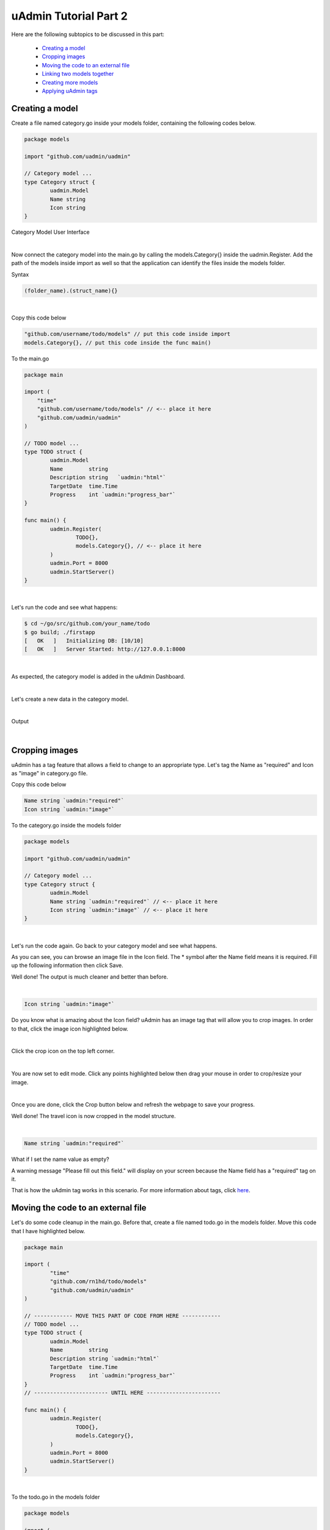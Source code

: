 uAdmin Tutorial Part 2
======================
Here are the following subtopics to be discussed in this part:

    * `Creating a model`_
    * `Cropping images`_
    * `Moving the code to an external file`_
    * `Linking two models together`_
    * `Creating more models`_
    * `Applying uAdmin tags`_

Creating a model
^^^^^^^^^^^^^^^^
Create a file named category.go inside your models folder, containing the following codes below.

.. code-block:: go

    package models

    import "github.com/uadmin/uadmin"

    // Category model ...
    type Category struct {
	    uadmin.Model
	    Name string
	    Icon string
    }

Category Model User Interface

.. image:: assets/categorymodeldesign.png

|

Now connect the category model into the main.go by calling the models.Category{} inside the uadmin.Register. Add the path of the models inside import as well so that the application can identify the files inside the models folder.

Syntax

.. code-block:: go

    (folder_name).(struct_name){}

|

Copy this code below

.. code-block:: go

    "github.com/username/todo/models" // put this code inside import
    models.Category{}, // put this code inside the func main()

To the main.go

.. code-block:: go

    package main

    import (
        "time"
        "github.com/username/todo/models" // <-- place it here
        "github.com/uadmin/uadmin"
    )

    // TODO model ...
    type TODO struct {
	    uadmin.Model
	    Name        string
	    Description string   `uadmin:"html"`
	    TargetDate  time.Time
	    Progress    int `uadmin:"progress_bar"`
    }

    func main() {
	    uadmin.Register(
		    TODO{},
		    models.Category{}, // <-- place it here
	    )
	    uadmin.Port = 8000
	    uadmin.StartServer()
    }

|

Let's run the code and see what happens:

.. code-block:: bash

    $ cd ~/go/src/github.com/your_name/todo
    $ go build; ./firstapp
    [   OK   ]   Initializing DB: [10/10]
    [   OK   ]   Server Started: http://127.0.0.1:8000

|

As expected, the category model is added in the uAdmin Dashboard.

.. image:: assets/categorymodelselected.png

|

Let's create a new data in the category model.

.. image:: assets/categorydata.png

|

Output

.. image:: assets/categorydataoutput.png

|

Cropping images
^^^^^^^^^^^^^^^
uAdmin has a tag feature that allows a field to change to an appropriate type. Let's tag the Name as "required" and Icon as "image" in category.go file.

Copy this code below

.. code-block:: go

    Name string `uadmin:"required"`
    Icon string `uadmin:"image"`

To the category.go inside the models folder

.. code-block:: go

    package models

    import "github.com/uadmin/uadmin"

    // Category model ...
    type Category struct {
	    uadmin.Model
	    Name string `uadmin:"required"` // <-- place it here
	    Icon string `uadmin:"image"` // <-- place it here
    }

|

Let's run the code again. Go back to your category model and see what happens.

.. image:: assets/categorywithtagapplied.png

As you can see, you can browse an image file in the Icon field. The * symbol after the Name field means it is required. Fill up the following information then click Save.

.. image:: assets/categorydataoutputwithtag.png

Well done! The output is much cleaner and better than before.

|

.. code-block:: go

    Icon string `uadmin:"image"`

Do you know what is amazing about the Icon field? uAdmin has an image tag that will allow you to crop images. In order to that, click the image icon highlighted below.


.. image:: assets/iconhighlighted.png

|

Click the crop icon on the top left corner.

.. image:: assets/cropiconhighlighted.png

|

You are now set to edit mode. Click any points highlighted below then drag your mouse in order to crop/resize your image.

.. image:: assets/croppointshighlighted.png

.. image:: assets/croppedicon.png

|

Once you are done, click the Crop button below and refresh the webpage to save your progress.

.. image:: assets/croppediconoutput.png

Well done! The travel icon is now cropped in the model structure.

|

.. code-block:: go

    Name string `uadmin:"required"`

What if I set the name value as empty?

.. image:: assets/namefieldempty.png

A warning message "Please fill out this field." will display on your screen because the Name field has a "required" tag on it.

That is how the uAdmin tag works in this scenario. For more information about tags, click `here`_.

.. _here: file:///home/dev1/go/src/github.com/uadmin/uadmin/docs/_build/html/tags.html

Moving the code to an external file
^^^^^^^^^^^^^^^^^^^^^^^^^^^^^^^^^^^
Let's do some code cleanup in the main.go. Before that, create a file named todo.go in the models folder. Move this code that I have highlighted below.

.. code-block:: go

    package main

    import (
	    "time"
	    "github.com/rn1hd/todo/models"
	    "github.com/uadmin/uadmin"
    )

    // ------------ MOVE THIS PART OF CODE FROM HERE ------------
    // TODO model ... 
    type TODO struct {
	    uadmin.Model
	    Name        string
	    Description string `uadmin:"html"`
	    TargetDate  time.Time
	    Progress    int `uadmin:"progress_bar"`
    }
    // ----------------------- UNTIL HERE -----------------------

    func main() {
	    uadmin.Register(
		    TODO{},
		    models.Category{},
	    )
	    uadmin.Port = 8000
	    uadmin.StartServer()
    }

|

To the todo.go in the models folder

.. code-block:: go

    package models

    import (
	    "time"
	    "github.com/uadmin/uadmin"
    )

    // ---------------- PASTE IT HERE -----------------
    // TODO model ...
    type TODO struct {
	    uadmin.Model
	    Name        string
	    Description string   `uadmin:"html"`
	    TargetDate  time.Time
	    Progress    int `uadmin:"progress_bar"`
    }
    // ---------------- PASTE IT HERE -----------------

|

Go back to the main.go. Replace TODO{} to models.TODO{} in the uAdmin.Register. "models." was added before TODO{} because the TODO struct is located on todo.go in the models folder.

.. code-block:: go

    package main

    import (
	    "github.com/rn1hd/todo/models"
	    "github.com/uadmin/uadmin"
    )

    func main() {
	    uadmin.Register(
		    models.TODO{}, // Replaced from TODO{} to models.TODO{}
		    models.Category{},
	    )
	    uadmin.Port = 8000
	    uadmin.StartServer()
    }

Well done! You have finished the first step in creating an external model.

Linking two models together
^^^^^^^^^^^^^^^^^^^^^^^^^^^
Let's create a relationship between the category and todo models. In order to do that, call the struct name you wish to include on the first line and the ID with the data type on the second line in todo.go.

Copy this code below

.. code-block:: go

    Category    Category
    CategoryID  uint 

To the todo.go inside the models folder

.. code-block:: go

    package models

    import (
	    "time"
	    "github.com/uadmin/uadmin"
    )

    // TODO model ...
    type TODO struct {
	    uadmin.Model
	    Name        string
	    Description string   `uadmin:"html"`
	    Category    Category // <-- place it here
	    CategoryID  uint     // <-- place it here
	    TargetDate  time.Time
	    Progress    int `uadmin:"progress_bar"`
    }

|

Let's run the code again. Go back to your todo model and see what happens.

.. image:: assets/categoryaddedintodo.png

|

The category model is now connected into the todo model with only one value returned. If you want to have several data in your list, click Add New.

.. image:: assets/categorywithtagappliedmultiple.png

|

Output

.. image:: assets/categorydataoutputwithtagmultiple.png

|

You can do the cropping process with the three data that you have created.

.. image:: assets/croppedicons.png

|

Output

.. image:: assets/croppediconsoutput.png

|

Go back to the todo model. Now you can choose which category you want to apply on the specific task. For this one let's choose Education then click Save.

.. image:: assets/categoryeducationapplied.png

|

Output

.. image:: assets/categoryeducationappliedoutput.png

Well done! You have linked the category and todo models together.

|

Now let's add CreatedAt field in the TODO model, set the tag as "hidden". The "hidden" tag means the field is invisible in the editing section.

Copy this code below

.. code-block:: go

    CreatedAt   time.Time `uadmin:"hidden"`

To the todo.go inside the models folder

.. code-block:: go

    package models

    import (
	    "time"
	    "github.com/uadmin/uadmin"
    )

    // TODO model ...
    type TODO struct {
	    uadmin.Model
	    Name        string
	    Description string `uadmin:"html"`
	    Category    Category
	    CategoryID  uint
	    CreatedAt   time.Time `uadmin:"hidden"` // <-- place it here
	    TargetDate  time.Time
	    Progress    int `uadmin:"progress_bar"`
    }

|

Now let's create a new data in the Todo model. As you can see, the CreatedAt field cannot be seen in the editing section.

.. image:: assets/buildarobotdataintodo.png

|

But when you save it...

.. image:: assets/buildarobotdataintodooutput.png

Tada! The CreatedAt field is shown in the output of the Todo model.


Creating more models
^^^^^^^^^^^^^^^^^^^^
Create a file named friends.go inside your models folder, containing the following codes below.

.. code-block:: go

    package models

    import "github.com/uadmin/uadmin"

    // Friends model ...
    type Friends struct {
	    uadmin.Model
	    Name     string `uadmin:"required"`
	    Email    string `uadmin:"email"`
	    Password string `uadmin:"password;list_exclude"`
    }

Friends Model User Interface

.. image:: assets/friendsmodeldesign.png

|

Now connect the friends model into the main.go by calling the models.Friends{} inside the uadmin.Register.

Copy this code below

.. code-block:: go

    models.Friends{}, // put this code inside the func main()

To the main.go

.. code-block:: go

    package main

    import (
	    "github.com/rn1hd/todo/models"
	    "github.com/uadmin/uadmin"
    )

    func main() {
	    uadmin.Register(
		    models.TODO{},
		    models.Category{},
		    models.Friends{}, // <-- place it here
	    )
	    uadmin.Port = 8000
	    uadmin.StartServer()
    }

|

Let's run the code and see what happens:

.. code-block:: bash

    $ cd ~/go/src/github.com/your_name/todo
    $ go build; ./firstapp
    [   OK   ]   Initializing DB: [11/11]
    [   OK   ]   Server Started: http://127.0.0.1:8000

|

As expected, the friends model is added in the uAdmin Dashboard.

.. image:: assets/friendsmodelselected.png

|

Let's create a new data in the friends model.

.. image:: assets/friendsdata.png

|

Output

.. image:: assets/friendsdataoutput.png

|

As you can see, the password field is not shown in the output. Why? If you go back to the friends model, the password field has the tag name "list_exclude". It means it will hide the field or column name in the model structure.

Let's create a relationship between the friends and todo models. In order to do that, call the struct name you wish to include on the first line and the ID with the data type on the second line in todo.go.

Copy this code below

.. code-block:: go

    Friends     Friends
    FriendsID   uint

To the todo.go inside the models folder

.. code-block:: go

    package models

    import (
	    "time"
	    "github.com/uadmin/uadmin"
    )

    // TODO model ...
    type TODO struct {
	    uadmin.Model
	    Name        string
	    Description string `uadmin:"html"`
	    Category    Category
	    CategoryID  uint
	    Friends     Friends   // <-- place it here
	    FriendsID   uint      // <-- place it here
	    CreatedAt   time.Time `uadmin:"hidden"`
	    TargetDate  time.Time
	    Progress    int `uadmin:"progress_bar"`
    }

|

Let's run the code again. Go back to your todo model and see what happens.

.. image:: assets/friendsaddedintodo.png

|

Output

.. image:: assets/friendsaddedintodooutput.png

The friends model is now connected into the todo model.

Create a file named items.go inside your models folder, containing the following codes below.

.. code-block:: go

    package models

    import "github.com/uadmin/uadmin"

    // Items model ...
    type Items struct {
	    uadmin.Model
	    Name        string `uadmin:"required"`
	    Description string
	    Cost        int
	    Rating      int
    }

Item Model User Interface

.. image:: assets/itemsmodeldesign.png

|

Now connect the items model into the main.go by calling the models.Items{} inside the uadmin.Register.

Copy this code below

.. code-block:: go

    models.Items{}, // put this code inside the func main()

To the main.go

.. code-block:: go

    package main

    import (
	    "github.com/rn1hd/todo/models"
	    "github.com/uadmin/uadmin"
    )

    func main() {
	    uadmin.Register(
		    models.TODO{},
		    models.Category{},
		    models.Friends{},
		    models.Items{}, // <-- place it here
	    )
	    uadmin.Port = 8000
	    uadmin.StartServer()
    }

|

Let's run the code and see what happens:

.. code-block:: bash

    $ cd ~/go/src/github.com/your_name/todo
    $ go build; ./firstapp
    [   OK   ]   Initializing DB: [12/12]
    [   OK   ]   Server Started: http://127.0.0.1:8000

|

As expected, the items model is added in the uAdmin Dashboard.

.. image:: assets/itemsmodelselected.png

|

Let's create a new data in the items model.

.. image:: assets/itemsdata.png

|

Output

.. image:: assets/itemsdataoutput.png

|

Let's create a relationship between the items and todo models. In order to do that, call the struct name you wish to include on the first line and the ID with the data type on the second line in todo.go.

Copy this code below

.. code-block:: go

    Items       Items
    ItemsID     uint

To the todo.go inside the models folder

.. code-block:: go

    package models

    import (
	    "time"
	    "github.com/uadmin/uadmin"
    )

    // TODO model ...
    type TODO struct {
	    uadmin.Model
	    Name        string
	    Description string `uadmin:"html"`
	    Category    Category
	    CategoryID  uint
	    Friends     Friends
	    FriendsID   uint
	    Items       Items     // <-- place it here
	    ItemsID     uint      // <-- place it here
	    CreatedAt   time.Time `uadmin:"hidden"`
	    TargetDate  time.Time
	    Progress    int `uadmin:"progress_bar"`
    }

|

Let's run the code again. Go back to your todo model and see what happens.

.. image:: assets/itemsaddedintodo.png

|

Output

.. image:: assets/itemsaddedintodooutput.png

The items model is now connected into the todo model.

Applying uAdmin tags
^^^^^^^^^^^^^^^^^^^^

Now let's try something much cooler that we can apply in the items model by adding different types of tags. Before we proceed, add more data in your items model. Once you are done, let's add the "search" tag in the name field of items.go and see what happens.

.. code-block:: go

    package models

    import "github.com/uadmin/uadmin"

    // Items model ...
    type Items struct {
	    uadmin.Model
	    Name        string `uadmin:"required;search"` // <-- place it here
	    Description string
	    Cost        int
	    Rating      int
    }

Output

.. image:: assets/searchtagapplied.png

|

Search the word "mini" and see what happens.

.. image:: assets/searchtagappliedoutput.png

|

Nice! Now go back to items.go and apply the tag categorical_filter and filter in the name field and see what happens.

.. code-block:: go

	Name string `uadmin:"required;search;categorical_filter;filter"` // <-- place it here

Output

.. image:: assets/filtertagapplied.png

|

Click the filter button on the upper right. Now let's filter the word "iPad" and see what happens.

.. image:: assets/filtertagappliedoutput.png

|

We can also apply display_name tag with a given value such as "Product Name".

.. code-block:: go

    Name string `uadmin:"required;search;categorical_filter;filter;display_name:Product Name"` // <-- place it here

|

Output

.. image:: assets/displaynametagapplied.png

|

You can also add multilingual tag in the Description field. This means you can use more than two languages for input.

.. code-block:: go

    Description string `uadmin:"multilingual"` // <-- place it here

|

Output

.. image:: assets/multilingualtagapplied.png

|

In the Cost field, set the "money" tag and see what happens.

.. code-block:: go

    Cost int `uadmin:"money"` // <-- place it here

|

Output

.. image:: assets/moneytagapplied.png

|

You can also set pattern and pattern_msg tag in the Cost field. This means the user must input numbers only. If he inputs otherwise, the pattern message will show up on the screen.

.. code-block:: go

    Cost int `uadmin:"money;pattern:^[0-9]*$;pattern_msg:Your input must be a number."` // <-- place it here

|

Output

.. image:: assets/patterntagapplied.png

|

We can also use min and max tags in the Rating field. Min tag means the minimum value that a user can input and the max one means the maximum value. Let's set the min value as 1 and the max value as 5.

.. code-block:: go

    Rating int `uadmin:"min:1;max:5"`

|

See what happens if the user inputs the value outside the range.

.. image:: assets/minmaxtagapplied.png

|

uAdmin also has a multiselection feature that allows you to select more than one element inside an input box field. In order to do that, let's add Category on the first line, use the array type, set as "m2m" and "list_exclude", and add CategoryList on the second line with the tag "read_only". This means it cannot be modified.

Copy this code below

.. code-block:: go

    Category     []Category `uadmin:"m2m;list_exclude"`
    CategoryList string     `uadmin:"read_only"`

To the items.go inside the models folder

.. code-block:: go

    package models

    import "github.com/uadmin/uadmin"

    // Items model ...
    type Items struct {
	    uadmin.Model
	    Name         string     `uadmin:"search;categorical_filter;filter;display_name:Product Name"`
	    Description  string     `uadmin:"multilingual"`
	    Category     []Category `uadmin:"m2m;list_exclude"`  // <-- place it here
	    CategoryList string     `uadmin:"read_only"`         // <-- place it here
	    Cost         int        `uadmin:"money;pattern:^[0-9]*$;pattern_msg:Your input must be a number."`
	    Rating       int        `uadmin:"min:1;max:5"`
    }

Copy this one as well

.. code-block:: go

    // CategorySave ...
    func (i *Items) CategorySave() {
	    catList := ""

	    for x, key := range i.Category {
		    catList += key.Name
		    if x != len(i.Category)-1 {
			    catList += ", "
		    }
	    }

	    i.CategoryList = catList
	    uadmin.Save(i)
    }

    // Save ...
    func (i *Items) Save() {
	    if i.ID == 0 {
		    i.CategorySave()
	    }
	
	    i.CategorySave()
    }

Paste it below the Items struct.

.. code-block:: go

    package models

    import "github.com/uadmin/uadmin"

    // Items model ...
    type Items struct {
	    uadmin.Model
	    Name         string     `uadmin:"search;categorical_filter;filter;display_name:Product Name"`
	    Description  string     `uadmin:"multilingual"`
	    Category     []Category `uadmin:"m2m;list_exclude"`
	    CategoryList string     `uadmin:"read_only"`
	    Cost         int        `uadmin:"money;pattern:^[0-9]*$;pattern_msg:Your input must be a number."`
	    Rating       int        `uadmin:"min:1;max:5"`
    }

    // ------------------------ PASTE IT HERE ------------------------
    // CategorySave ...
    func (i *Items) CategorySave() {
	    catList := ""

	    for x, key := range i.Category {
		    catList += key.Name
		    if x != len(i.Category)-1 {
			    catList += ", "
		    }
	    }

	    i.CategoryList = catList
	    uadmin.Save(i)
    }

    // Save ...
    func (i *Items) Save() {
	    if i.ID == 0 {
		    i.CategorySave()
	    }
	
	    i.CategorySave()
    }
    // ------------------------ PASTE IT HERE ------------------------

|

Let's run the application and see what happens.

.. image:: assets/m2mtagapplied.png

|

Output

.. image:: assets/m2mtagappliedoutput.png

Well done! You already know how to apply most of the tags available in our uAdmin framework that are functional in our Todo List project.


